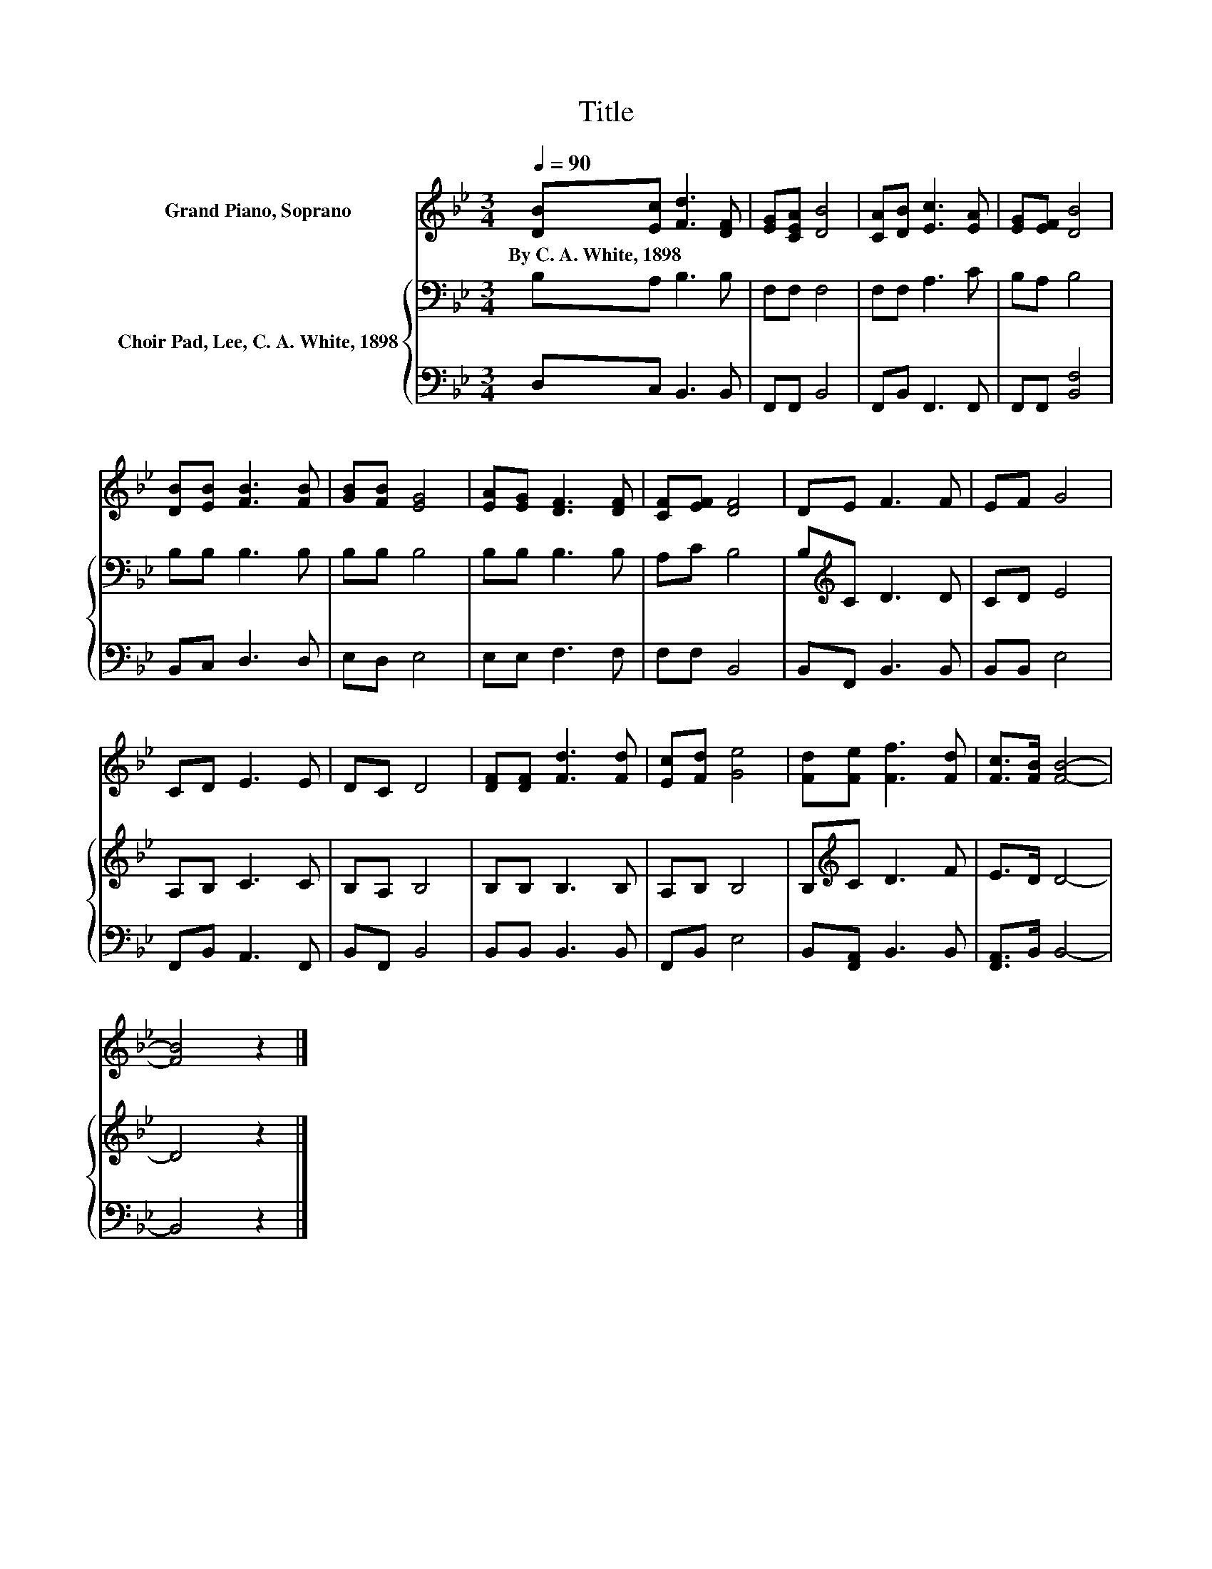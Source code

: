 X:1
T:Title
%%score 1 { 2 | 3 }
L:1/8
Q:1/4=90
M:3/4
K:Bb
V:1 treble nm="Grand Piano, Soprano"
V:2 bass nm="Choir Pad, Lee, C. A. White, 1898"
V:3 bass 
V:1
 [DB][Ec] [Fd]3 [DF] | [EG][CEA] [DB]4 | [CA][DB] [Ec]3 [EA] | [EG][EF] [DB]4 | %4
w: By~C.~A.~White,~1898 * * *||||
 [DB][EB] [FB]3 [FB] | [GB][FB] [EG]4 | [EA][EG] [DF]3 [DF] | [CF][EF] [DF]4 | DE F3 F | EF G4 | %10
w: ||||||
 CD E3 E | DC D4 | [DF][DF] [Fd]3 [Fd] | [Ec][Fd] [Ge]4 | [Fd][Fe] [Ff]3 [Fd] | [Fc]>[FB] [FB]4- | %16
w: ||||||
 [FB]4 z2 |] %17
w: |
V:2
 B,A, B,3 B, | F,F, F,4 | F,F, A,3 C | B,A, B,4 | B,B, B,3 B, | B,B, B,4 | B,B, B,3 B, | A,C B,4 | %8
 B,[K:treble]C D3 D | CD E4 | A,B, C3 C | B,A, B,4 | B,B, B,3 B, | A,B, B,4 | B,[K:treble]C D3 F | %15
 E>D D4- | D4 z2 |] %17
V:3
 D,C, B,,3 B,, | F,,F,, B,,4 | F,,B,, F,,3 F,, | F,,F,, [B,,F,]4 | B,,C, D,3 D, | E,D, E,4 | %6
 E,E, F,3 F, | F,F, B,,4 | B,,F,, B,,3 B,, | B,,B,, E,4 | F,,B,, A,,3 F,, | B,,F,, B,,4 | %12
 B,,B,, B,,3 B,, | F,,B,, E,4 | B,,[F,,A,,] B,,3 B,, | [F,,A,,]>B,, B,,4- | B,,4 z2 |] %17

